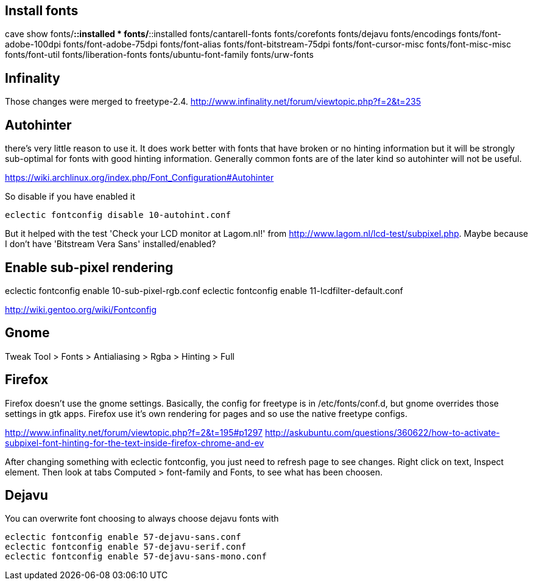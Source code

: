 == Install fonts

cave show fonts/*::installed
* fonts/*::installed
    fonts/cantarell-fonts
    fonts/corefonts
    fonts/dejavu
    fonts/encodings
    fonts/font-adobe-100dpi
    fonts/font-adobe-75dpi
    fonts/font-alias
    fonts/font-bitstream-75dpi
    fonts/font-cursor-misc
    fonts/font-misc-misc
    fonts/font-util
    fonts/liberation-fonts
    fonts/ubuntu-font-family
    fonts/urw-fonts

== Infinality

Those changes were merged to freetype-2.4. http://www.infinality.net/forum/viewtopic.php?f=2&t=235

== Autohinter

there's very little reason to use it. It does work better with fonts that have broken or no hinting information but it will be strongly sub-optimal for fonts with good hinting information. Generally common fonts are of the later kind so autohinter will not be useful.

https://wiki.archlinux.org/index.php/Font_Configuration#Autohinter

So disable if you have enabled it

----
eclectic fontconfig disable 10-autohint.conf
----

But it helped with the test 'Check your LCD monitor at Lagom.nl!' from http://www.lagom.nl/lcd-test/subpixel.php. Maybe because I don't have 'Bitstream Vera Sans' installed/enabled?

== Enable sub-pixel rendering

eclectic fontconfig enable 10-sub-pixel-rgb.conf
eclectic fontconfig enable 11-lcdfilter-default.conf

http://wiki.gentoo.org/wiki/Fontconfig

== Gnome

Tweak Tool > Fonts
> Antialiasing > Rgba
> Hinting > Full

== Firefox

Firefox doesn't use the gnome settings. Basically, the config for freetype is in /etc/fonts/conf.d, but gnome overrides those settings in gtk apps. Firefox use it's own rendering for pages and so use the native freetype configs.

http://www.infinality.net/forum/viewtopic.php?f=2&t=195#p1297
http://askubuntu.com/questions/360622/how-to-activate-subpixel-font-hinting-for-the-text-inside-firefox-chrome-and-ev

After changing something with eclectic fontconfig, you just need to refresh page to see changes. Right click on text, Inspect element. Then look at tabs Computed > font-family and Fonts, to see what has been choosen.

== Dejavu

You can overwrite font choosing to always choose dejavu fonts with

----
eclectic fontconfig enable 57-dejavu-sans.conf
eclectic fontconfig enable 57-dejavu-serif.conf
eclectic fontconfig enable 57-dejavu-sans-mono.conf
----
